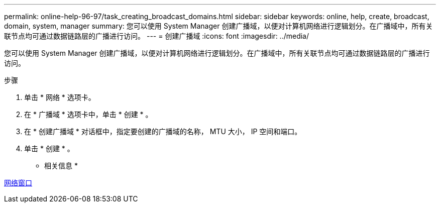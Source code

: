 ---
permalink: online-help-96-97/task_creating_broadcast_domains.html 
sidebar: sidebar 
keywords: online, help, create, broadcast, domain, system, manager 
summary: 您可以使用 System Manager 创建广播域，以便对计算机网络进行逻辑划分。在广播域中，所有关联节点均可通过数据链路层的广播进行访问。 
---
= 创建广播域
:icons: font
:imagesdir: ../media/


[role="lead"]
您可以使用 System Manager 创建广播域，以便对计算机网络进行逻辑划分。在广播域中，所有关联节点均可通过数据链路层的广播进行访问。

.步骤
. 单击 * 网络 * 选项卡。
. 在 * 广播域 * 选项卡中，单击 * 创建 * 。
. 在 * 创建广播域 * 对话框中，指定要创建的广播域的名称， MTU 大小， IP 空间和端口。
. 单击 * 创建 * 。


* 相关信息 *

xref:reference_network_window.adoc[网络窗口]
